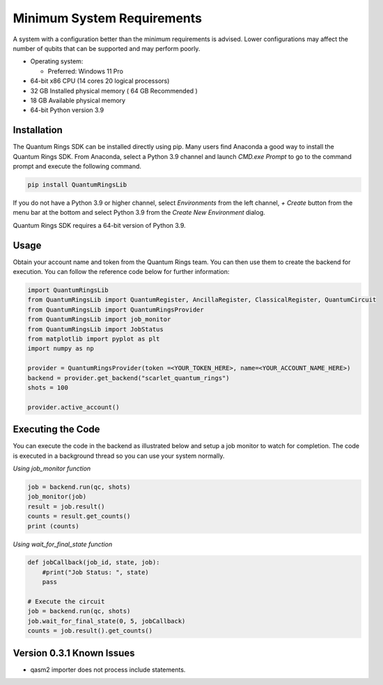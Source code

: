 
.. _minimum-system-requirements:

Minimum System Requirements
---------------------------

A system with a configuration better than the minimum requirements is advised. 
Lower configurations may affect the number of qubits that can be supported and
may perform poorly.

-  Operating system:

   -  Preferred: Windows 11 Pro

-  64-bit x86 CPU (14 cores 20 logical processors)

-  32 GB Installed physical memory ( 64 GB Recommended )

-  18 GB Available physical memory

-  64-bit Python version 3.9


============
Installation
============

The Quantum Rings SDK can be installed directly using pip. 
Many users find Anaconda a good way to install the Quantum Rings SDK.
From Anaconda, select a Python 3.9 channel and launch `CMD.exe Prompt` to go to the
command prompt and execute the following command.

.. code-block:: console

    pip install QuantumRingsLib


If you do not have a Python 3.9 or higher channel, select `Environments` from the left channel, `+ Create` button from the menu bar
at the bottom and select Python 3.9 from the `Create New Environment` dialog.



Quantum Rings SDK requires a 64-bit version of Python 3.9.


=====
Usage
=====

Obtain your account name and token from the Quantum Rings team. You can then use them to create the backend for execution.
You can follow the reference code below for further information:


.. code-block:: python
        
    import QuantumRingsLib
    from QuantumRingsLib import QuantumRegister, AncillaRegister, ClassicalRegister, QuantumCircuit
    from QuantumRingsLib import QuantumRingsProvider
    from QuantumRingsLib import job_monitor
    from QuantumRingsLib import JobStatus
    from matplotlib import pyplot as plt
    import numpy as np

    provider = QuantumRingsProvider(token =<YOUR_TOKEN_HERE>, name=<YOUR_ACCOUNT_NAME_HERE>)
    backend = provider.get_backend("scarlet_quantum_rings")
    shots = 100

    provider.active_account()



==================
Executing the Code
==================

You can execute the code in the backend as illustrated below and setup a job monitor to watch for completion. The code is executed in a background thread so
you can use your system normally.

*Using job_monitor function*

.. code-block:: python

    job = backend.run(qc, shots)
    job_monitor(job)
    result = job.result()
    counts = result.get_counts()
    print (counts)


*Using wait_for_final_state function*

.. code-block:: python

    def jobCallback(job_id, state, job):
        #print("Job Status: ", state)
        pass

    # Execute the circuit
    job = backend.run(qc, shots)
    job.wait_for_final_state(0, 5, jobCallback)
    counts = job.result().get_counts() 


==========================
Version 0.3.1 Known Issues
==========================


* qasm2 importer does not process include statements.


